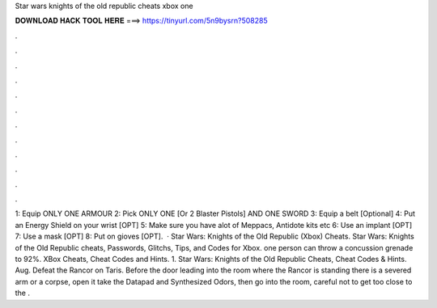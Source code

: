 Star wars knights of the old republic cheats xbox one

𝐃𝐎𝐖𝐍𝐋𝐎𝐀𝐃 𝐇𝐀𝐂𝐊 𝐓𝐎𝐎𝐋 𝐇𝐄𝐑𝐄 ===> https://tinyurl.com/5n9bysrn?508285

.

.

.

.

.

.

.

.

.

.

.

.

1: Equip ONLY ONE ARMOUR 2: Pick ONLY ONE [Or 2 Blaster Pistols] AND ONE SWORD 3: Equip a belt [Optional] 4: Put an Energy Shield on your wrist [OPT] 5: Make sure you have alot of Meppacs, Antidote kits etc 6: Use an implant [OPT] 7: Use a mask [OPT] 8: Put on gioves [OPT].  · Star Wars: Knights of the Old Republic (Xbox) Cheats. Star Wars: Knights of the Old Republic cheats, Passwords, Glitchs, Tips, and Codes for Xbox. one person can throw a concussion grenade to 92%. XBox Cheats, Cheat Codes and Hints. 1. Star Wars: Knights of the Old Republic Cheats, Cheat Codes & Hints. Aug. Defeat the Rancor on Taris. Before the door leading into the room where the Rancor is standing there is a severed arm or a corpse, open it take the Datapad and Synthesized Odors, then go into the room, careful not to get too close to the .